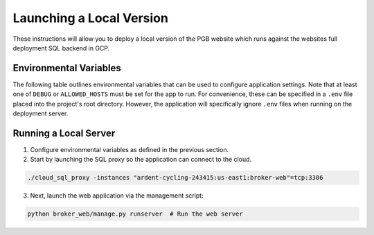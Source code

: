 Launching a Local Version
=========================

These instructions will allow you to deploy a local version of the PGB website
which runs against the websites full deployment SQL backend in GCP.

Environmental Variables
-----------------------

The following table outlines environmental variables that can be used to
configure application settings. Note that at least one of ``DEBUG`` or
``ALLOWED_HOSTS`` must be set for the app to run. For convenience, these can
be specified in a ``.env`` file placed into the project's root directory.
However, the application will specifically ignore ``.env`` files when running
on the deployment server.

+-----------------------+---------------------------------------------+---------------------------------+
| Variable              | Example                                     | Required                        |
+=======================+=============================================+=================================+
| ``SECRET_KEY``        | ``"b9ch7q*1ael5p..."``                      | Yes                             |
+-----------------------+---------------------------------------------+---------------------------------+
| ``DEBUG``             | ``true``                                    | If ``ALLOWED_HOSTS`` is not set |
+-----------------------+---------------------------------------------+---------------------------------+
| ``ALLOWED_HOSTS``     | ``example_domain.com,example_domain_2.com`` | If ``Debug`` is not ``true``    |
+-----------------------+---------------------------------------------+---------------------------------+
| ``DB_USER``           |                                             | Yes                             |
+-----------------------+---------------------------------------------+---------------------------------+
| ``DB_PASSWORD``       |                                             | Yes                             |
+-----------------------+---------------------------------------------+---------------------------------+
| ``CONTACT_EMAIL``     | ``admin1@mail.com``                         | No                              |
+-----------------------+---------------------------------------------+---------------------------------+
| ``MJ_APIKEY_PUBLIC``  | ``admin1@mail.com,admin2@mail.com``         | No                              |
+-----------------------+---------------------------------------------+---------------------------------+
| ``MJ_APIKEY_PRIVATE`` | ``admin1@mail.com,admin2@mail.com``         | No
+-----------------------+---------------------------------------------+---------------------------------+


Running a Local Server
----------------------

1. Configure environmental variables as defined in the previous section.

2. Start by launching the SQL proxy so the application can connect to the cloud.

.. code-block::

   ./cloud_sql_proxy -instances "ardent-cycling-243415:us-east1:broker-web"=tcp:3306

3. Next, launch the web application via the management script:

.. code-block::

   python broker_web/manage.py runserver  # Run the web server

